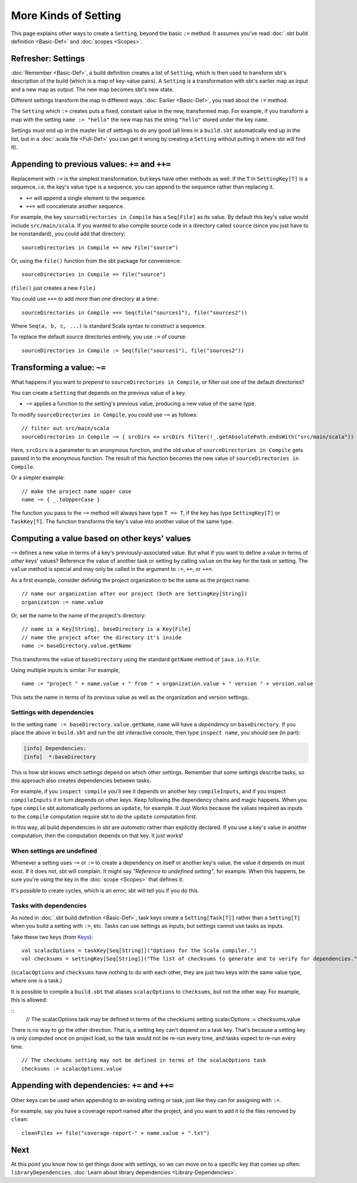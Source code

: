 =====================
More Kinds of Setting
=====================

This page explains other ways to create a ``Setting``, beyond the basic
``:=`` method. It assumes you've read :doc:`.sbt build definition <Basic-Def>` and :doc:`scopes <Scopes>`.

Refresher: Settings
-------------------

:doc:`Remember <Basic-Def>`, a build definition creates a
list of ``Setting``, which is then used to transform sbt's description
of the build (which is a map of key-value pairs). A ``Setting`` is a
transformation with sbt's earlier map as input and a new map as output.
The new map becomes sbt's new state.

Different settings transform the map in different ways.
:doc:`Earlier <Basic-Def>`, you read about the ``:=`` method.

The ``Setting`` which ``:=`` creates puts a fixed, constant value in the
new, transformed map. For example, if you transform a map with the
setting ``name := "hello"`` the new map has the string ``"hello"``
stored under the key ``name``.

Settings must end up in the master list of settings to do any good (all
lines in a ``build.sbt`` automatically end up in the list, but in a
:doc:`.scala file <Full-Def>` you can get it wrong by
creating a ``Setting`` without putting it where sbt will find it).

Appending to previous values: ``+=`` and ``++=``
------------------------------------------------

Replacement with ``:=`` is the simplest transformation, but keys have
other methods as well. If the ``T`` in ``SettingKey[T]`` is a sequence,
i.e. the key's value type is a sequence, you can append to the sequence
rather than replacing it.

-  ``+=`` will append a single element to the sequence.
-  ``++=`` will concatenate another sequence.

For example, the key ``sourceDirectories in Compile`` has a
``Seq[File]`` as its value. By default this key's value would include
``src/main/scala``. If you wanted to also compile source code in a
directory called ``source`` (since you just have to be nonstandard), you
could add that directory:

::

    sourceDirectories in Compile += new File("source")

Or, using the ``file()`` function from the sbt package for convenience:

::

    sourceDirectories in Compile += file("source")

(``file()`` just creates a new ``File``.)

You could use ``++=`` to add more than one directory at a time:

::

    sourceDirectories in Compile ++= Seq(file("sources1"), file("sources2"))

Where ``Seq(a, b, c, ...)`` is standard Scala syntax to construct a
sequence.

To replace the default source directories entirely, you use ``:=`` of
course:

::

    sourceDirectories in Compile := Seq(file("sources1"), file("sources2"))

Transforming a value: ``~=``
----------------------------

What happens if you want to *prepend* to
``sourceDirectories in Compile``, or filter out one of the default
directories?

You can create a ``Setting`` that depends on the previous value of a
key.

-  ``~=`` applies a function to the setting's previous value, producing
   a new value of the same type.

To modify ``sourceDirectories in Compile``, you could use ``~=`` as
follows:

::

    // filter out src/main/scala
    sourceDirectories in Compile ~= { srcDirs => srcDirs filter(!_.getAbsolutePath.endsWith("src/main/scala")) }

Here, ``srcDirs`` is a parameter to an anonymous function, and the old
value of ``sourceDirectories in Compile`` gets passed in to the
anonymous function. The result of this function becomes the new value of
``sourceDirectories in Compile``.

Or a simpler example:

::

    // make the project name upper case
    name ~= { _.toUpperCase }

The function you pass to the ``~=`` method will always have type
``T => T``, if the key has type ``SettingKey[T]`` or ``TaskKey[T]``. The
function transforms the key's value into another value of the same type.

Computing a value based on other keys' values
---------------------------------------------

``~=`` defines a new value in terms of a key's previously-associated
value. But what if you want to define a value in terms of *other* keys'
values?  Reference the value of another task or setting by calling ``value``
on the key for the task or setting.  The ``value`` method is special and may
only be called in the argument to ``:=``, ``+=``, or ``++=``.

As a first example, consider defining the project organization to be the same as the project name.

::

    // name our organization after our project (both are SettingKey[String])
    organization := name.value

Or, set the name to the name of the project's directory:

::

    // name is a Key[String], baseDirectory is a Key[File]
    // name the project after the directory it's inside
    name := baseDirectory.value.getName

This transforms the value of ``baseDirectory`` using the standard ``getName`` method of ``java.io.File``.

Using multiple inputs is similar.  For example,

::

    name := "project " + name.value + " from " + organization.value + " version " + version.value

This sets the name in terms of its previous value as well as the organization and version settings.

Settings with dependencies
~~~~~~~~~~~~~~~~~~~~~~~~~~

In the setting ``name := baseDirectory.value.getName``, ``name`` will have
a *dependency* on ``baseDirectory``. If you place the above in
``build.sbt`` and run the sbt interactive console, then type
``inspect name``, you should see (in part):

.. code-block:: text

    [info] Dependencies:
    [info]  *:baseDirectory

This is how sbt knows which settings depend on which other settings.
Remember that some settings describe tasks, so this approach also
creates dependencies between tasks.

For example, if you ``inspect compile`` you'll see it depends on another
key ``compileInputs``, and if you inspect ``compileInputs`` it in turn
depends on other keys. Keep following the dependency chains and magic
happens. When you type ``compile`` sbt automatically performs an
``update``, for example. It Just Works because the values required as
inputs to the ``compile`` computation require sbt to do the ``update``
computation first.

In this way, all build dependencies in sbt are *automatic* rather than
explicitly declared. If you use a key's value in another computation,
then the computation depends on that key. It just works!


When settings are undefined
~~~~~~~~~~~~~~~~~~~~~~~~~~~

Whenever a setting uses ``~=`` or ``:=`` to create a dependency on
itself or another key's value, the value it depends on must exist. If it
does not, sbt will complain. It might say *"Reference to undefined
setting"*, for example. When this happens, be sure you're using the key
in the :doc:`scope <Scopes>` that defines it.

It's possible to create cycles, which is an error; sbt will tell you if
you do this.

Tasks with dependencies
~~~~~~~~~~~~~~~~~~~~~~~

As noted in :doc:`.sbt build definition <Basic-Def>`, task
keys create a ``Setting[Task[T]]`` rather than a ``Setting[T]`` when you
build a setting with ``:=``, etc.  Tasks can use settings as inputs, but
settings cannot use tasks as inputs.

Take these two keys (from `Keys <../../sxr/Keys.scala.html>`_):

::

    val scalacOptions = taskKey[Seq[String]]("Options for the Scala compiler.")
    val checksums = settingKey[Seq[String]]("The list of checksums to generate and to verify for dependencies.")

(``scalacOptions`` and ``checksums`` have nothing to do with each other,
they are just two keys with the same value type, where one is a task.)

It is possible to compile a ``build.sbt`` that aliases ``scalacOptions`` to ``checksums``, but not the other way.
For example, this is allowed:

::
    // The scalacOptions task may be defined in terms of the checksums setting
    scalacOptions := checksums.value

There is no way to go the *other* direction.  That is, a setting key
can't depend on a task key. That's because a setting key is only
computed once on project load, so the task would not be re-run every
time, and tasks expect to re-run every time.

::

    // The checksums setting may not be defined in terms of the scalacOptions task
    checksums := scalacOptions.value


Appending with dependencies: ``+=`` and ``++=``
-------------------------------------------------

Other keys can be used when appending to an existing setting or task, just like they can for assigning with ``:=``.

For example, say you have a coverage report named after the project, and
you want to add it to the files removed by ``clean``:

::

    cleanFiles += file("coverage-report-" + name.value + ".txt")

Next
----

At this point you know how to get things done with settings, so we can
move on to a specific key that comes up often: ``libraryDependencies``.
:doc:`Learn about library dependencies <Library-Dependencies>`.
